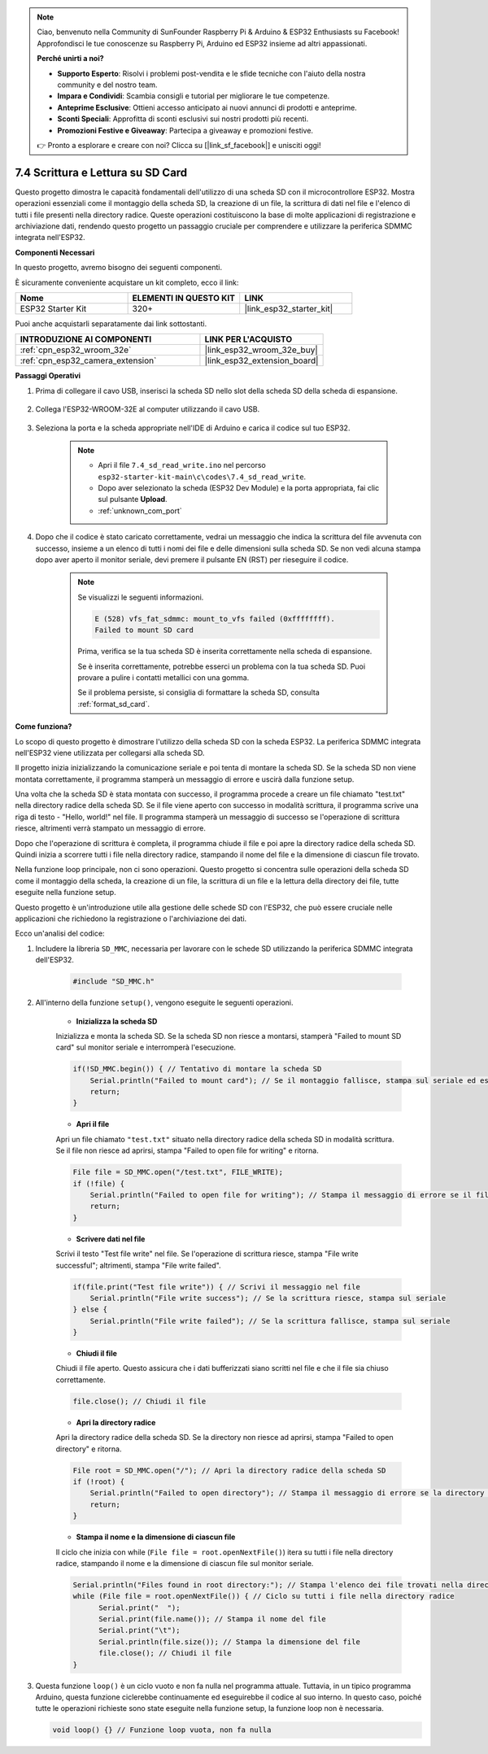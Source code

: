 .. note::

    Ciao, benvenuto nella Community di SunFounder Raspberry Pi & Arduino & ESP32 Enthusiasts su Facebook! Approfondisci le tue conoscenze su Raspberry Pi, Arduino ed ESP32 insieme ad altri appassionati.

    **Perché unirti a noi?**

    - **Supporto Esperto**: Risolvi i problemi post-vendita e le sfide tecniche con l'aiuto della nostra community e del nostro team.
    - **Impara e Condividi**: Scambia consigli e tutorial per migliorare le tue competenze.
    - **Anteprime Esclusive**: Ottieni accesso anticipato ai nuovi annunci di prodotti e anteprime.
    - **Sconti Speciali**: Approfitta di sconti esclusivi sui nostri prodotti più recenti.
    - **Promozioni Festive e Giveaway**: Partecipa a giveaway e promozioni festive.

    👉 Pronto a esplorare e creare con noi? Clicca su [|link_sf_facebook|] e unisciti oggi!

.. _ar_sd_write:

7.4 Scrittura e Lettura su SD Card
========================================

Questo progetto dimostra le capacità fondamentali dell'utilizzo di una scheda SD con il microcontrollore ESP32. 
Mostra operazioni essenziali come il montaggio della scheda SD, la creazione di un file, la scrittura di dati nel file 
e l'elenco di tutti i file presenti nella directory radice. Queste operazioni costituiscono la base di molte applicazioni di registrazione e archiviazione dati, rendendo questo progetto un passaggio cruciale per comprendere e utilizzare la periferica SDMMC integrata nell'ESP32.

**Componenti Necessari**

In questo progetto, avremo bisogno dei seguenti componenti.

È sicuramente conveniente acquistare un kit completo, ecco il link:

.. list-table::
    :widths: 20 20 20
    :header-rows: 1

    *   - Nome	
        - ELEMENTI IN QUESTO KIT
        - LINK
    *   - ESP32 Starter Kit
        - 320+
        - |link_esp32_starter_kit|

Puoi anche acquistarli separatamente dai link sottostanti.

.. list-table::
    :widths: 30 20
    :header-rows: 1

    *   - INTRODUZIONE AI COMPONENTI
        - LINK PER L'ACQUISTO

    *   - :ref:`cpn_esp32_wroom_32e`
        - |link_esp32_wroom_32e_buy|
    *   - :ref:`cpn_esp32_camera_extension`
        - |link_esp32_extension_board|


**Passaggi Operativi**

#. Prima di collegare il cavo USB, inserisci la scheda SD nello slot della scheda SD della scheda di espansione.

    .. image:: ../../img/insert_sd.png

#. Collega l'ESP32-WROOM-32E al computer utilizzando il cavo USB.

    .. image:: ../../img/plugin_esp32.png

#. Seleziona la porta e la scheda appropriate nell'IDE di Arduino e carica il codice sul tuo ESP32.

    .. note::

        * Apri il file ``7.4_sd_read_write.ino`` nel percorso ``esp32-starter-kit-main\c\codes\7.4_sd_read_write``.
        * Dopo aver selezionato la scheda (ESP32 Dev Module) e la porta appropriata, fai clic sul pulsante **Upload**.
        * :ref:`unknown_com_port`

    .. raw:: html

        <iframe src=https://create.arduino.cc/editor/sunfounder01/912df4b8-a7b6-43dc-95b5-8206801cc9c1/preview?embed style="height:510px;width:100%;margin:10px 0" frameborder=0></iframe>
        

#. Dopo che il codice è stato caricato correttamente, vedrai un messaggio che indica la scrittura del file avvenuta con successo, insieme a un elenco di tutti i nomi dei file e delle dimensioni sulla scheda SD. Se non vedi alcuna stampa dopo aver aperto il monitor seriale, devi premere il pulsante EN (RST) per rieseguire il codice.

    .. image:: img/sd_write_read.png

    .. note::

        Se visualizzi le seguenti informazioni.

        .. code-block::

            E (528) vfs_fat_sdmmc: mount_to_vfs failed (0xffffffff).
            Failed to mount SD card

        Prima, verifica se la tua scheda SD è inserita correttamente nella scheda di espansione.

        Se è inserita correttamente, potrebbe esserci un problema con la tua scheda SD. Puoi provare a pulire i contatti metallici con una gomma.

        Se il problema persiste, si consiglia di formattare la scheda SD, consulta :ref:`format_sd_card`.


**Come funziona?**

Lo scopo di questo progetto è dimostrare l'utilizzo della scheda SD con la scheda ESP32. La periferica SDMMC integrata nell'ESP32 viene utilizzata per collegarsi alla scheda SD.

Il progetto inizia inizializzando la comunicazione seriale e poi tenta di montare la scheda SD. Se la scheda SD non viene montata correttamente, il programma stamperà un messaggio di errore e uscirà dalla funzione setup.

Una volta che la scheda SD è stata montata con successo, il programma procede a creare un file chiamato "test.txt" nella directory radice della scheda SD. Se il file viene aperto con successo in modalità scrittura, il programma scrive una riga di testo - "Hello, world!" nel file. Il programma stamperà un messaggio di successo se l'operazione di scrittura riesce, altrimenti verrà stampato un messaggio di errore.

Dopo che l'operazione di scrittura è completa, il programma chiude il file e poi apre la directory radice della scheda SD. Quindi inizia a scorrere tutti i file nella directory radice, stampando il nome del file e la dimensione di ciascun file trovato.

Nella funzione loop principale, non ci sono operazioni. Questo progetto si concentra sulle operazioni della scheda SD come il montaggio della scheda, la creazione di un file, la scrittura di un file e la lettura della directory dei file, tutte eseguite nella funzione setup.

Questo progetto è un'introduzione utile alla gestione delle schede SD con l'ESP32, che può essere cruciale nelle applicazioni che richiedono la registrazione o l'archiviazione dei dati.


Ecco un'analisi del codice:

#. Includere la libreria ``SD_MMC``, necessaria per lavorare con le schede SD utilizzando la periferica SDMMC integrata dell'ESP32.

    .. code-block:: arduino

        #include "SD_MMC.h"

#. All'interno della funzione ``setup()``, vengono eseguite le seguenti operazioni.

    * **Inizializza la scheda SD**

    Inizializza e monta la scheda SD. Se la scheda SD non riesce a montarsi, stamperà "Failed to mount SD card" sul monitor seriale e interromperà l'esecuzione.

    .. code-block:: arduino
        
        if(!SD_MMC.begin()) { // Tentativo di montare la scheda SD
            Serial.println("Failed to mount card"); // Se il montaggio fallisce, stampa sul seriale ed esce dal setup
            return;
        } 
      
    * **Apri il file**

    Apri un file chiamato ``"test.txt"`` situato nella directory radice della scheda SD in modalità scrittura. Se il file non riesce ad aprirsi, stampa "Failed to open file for writing" e ritorna.

    .. code-block:: arduino

        File file = SD_MMC.open("/test.txt", FILE_WRITE); 
        if (!file) {
            Serial.println("Failed to open file for writing"); // Stampa il messaggio di errore se il file non riesce ad aprirsi
            return;
        }


    * **Scrivere dati nel file**

    Scrivi il testo "Test file write" nel file. 
    Se l'operazione di scrittura riesce, stampa "File write successful"; altrimenti, stampa "File write failed".

    
    .. code-block:: arduino

        if(file.print("Test file write")) { // Scrivi il messaggio nel file
            Serial.println("File write success"); // Se la scrittura riesce, stampa sul seriale
        } else {
            Serial.println("File write failed"); // Se la scrittura fallisce, stampa sul seriale
        } 

    * **Chiudi il file**
        
    Chiudi il file aperto. Questo assicura che i dati bufferizzati siano scritti nel file e che il file sia chiuso correttamente.

    .. code-block:: arduino

        file.close(); // Chiudi il file

    * **Apri la directory radice**

    Apri la directory radice della scheda SD. Se la directory non riesce ad aprirsi, stampa "Failed to open directory" e ritorna.

    .. code-block:: arduino

        File root = SD_MMC.open("/"); // Apri la directory radice della scheda SD
        if (!root) {
            Serial.println("Failed to open directory"); // Stampa il messaggio di errore se la directory non riesce ad aprirsi
            return;
        }

    * **Stampa il nome e la dimensione di ciascun file**
    
    Il ciclo che inizia con while (``File file = root.openNextFile()``) itera su tutti i file nella directory radice, 
    stampando il nome e la dimensione di ciascun file sul monitor seriale.

    .. code-block:: arduino
    
        Serial.println("Files found in root directory:"); // Stampa l'elenco dei file trovati nella directory radice
        while (File file = root.openNextFile()) { // Ciclo su tutti i file nella directory radice
              Serial.print("  ");
              Serial.print(file.name()); // Stampa il nome del file
              Serial.print("\t");
              Serial.println(file.size()); // Stampa la dimensione del file
              file.close(); // Chiudi il file
        }

#.  Questa funzione ``loop()`` è un ciclo vuoto e non fa nulla nel programma attuale. Tuttavia, in un tipico programma Arduino, questa funzione ciclerebbe continuamente ed eseguirebbe il codice al suo interno. In questo caso, poiché tutte le operazioni richieste sono state eseguite nella funzione setup, la funzione loop non è necessaria.

    .. code-block:: arduino

        void loop() {} // Funzione loop vuota, non fa nulla

